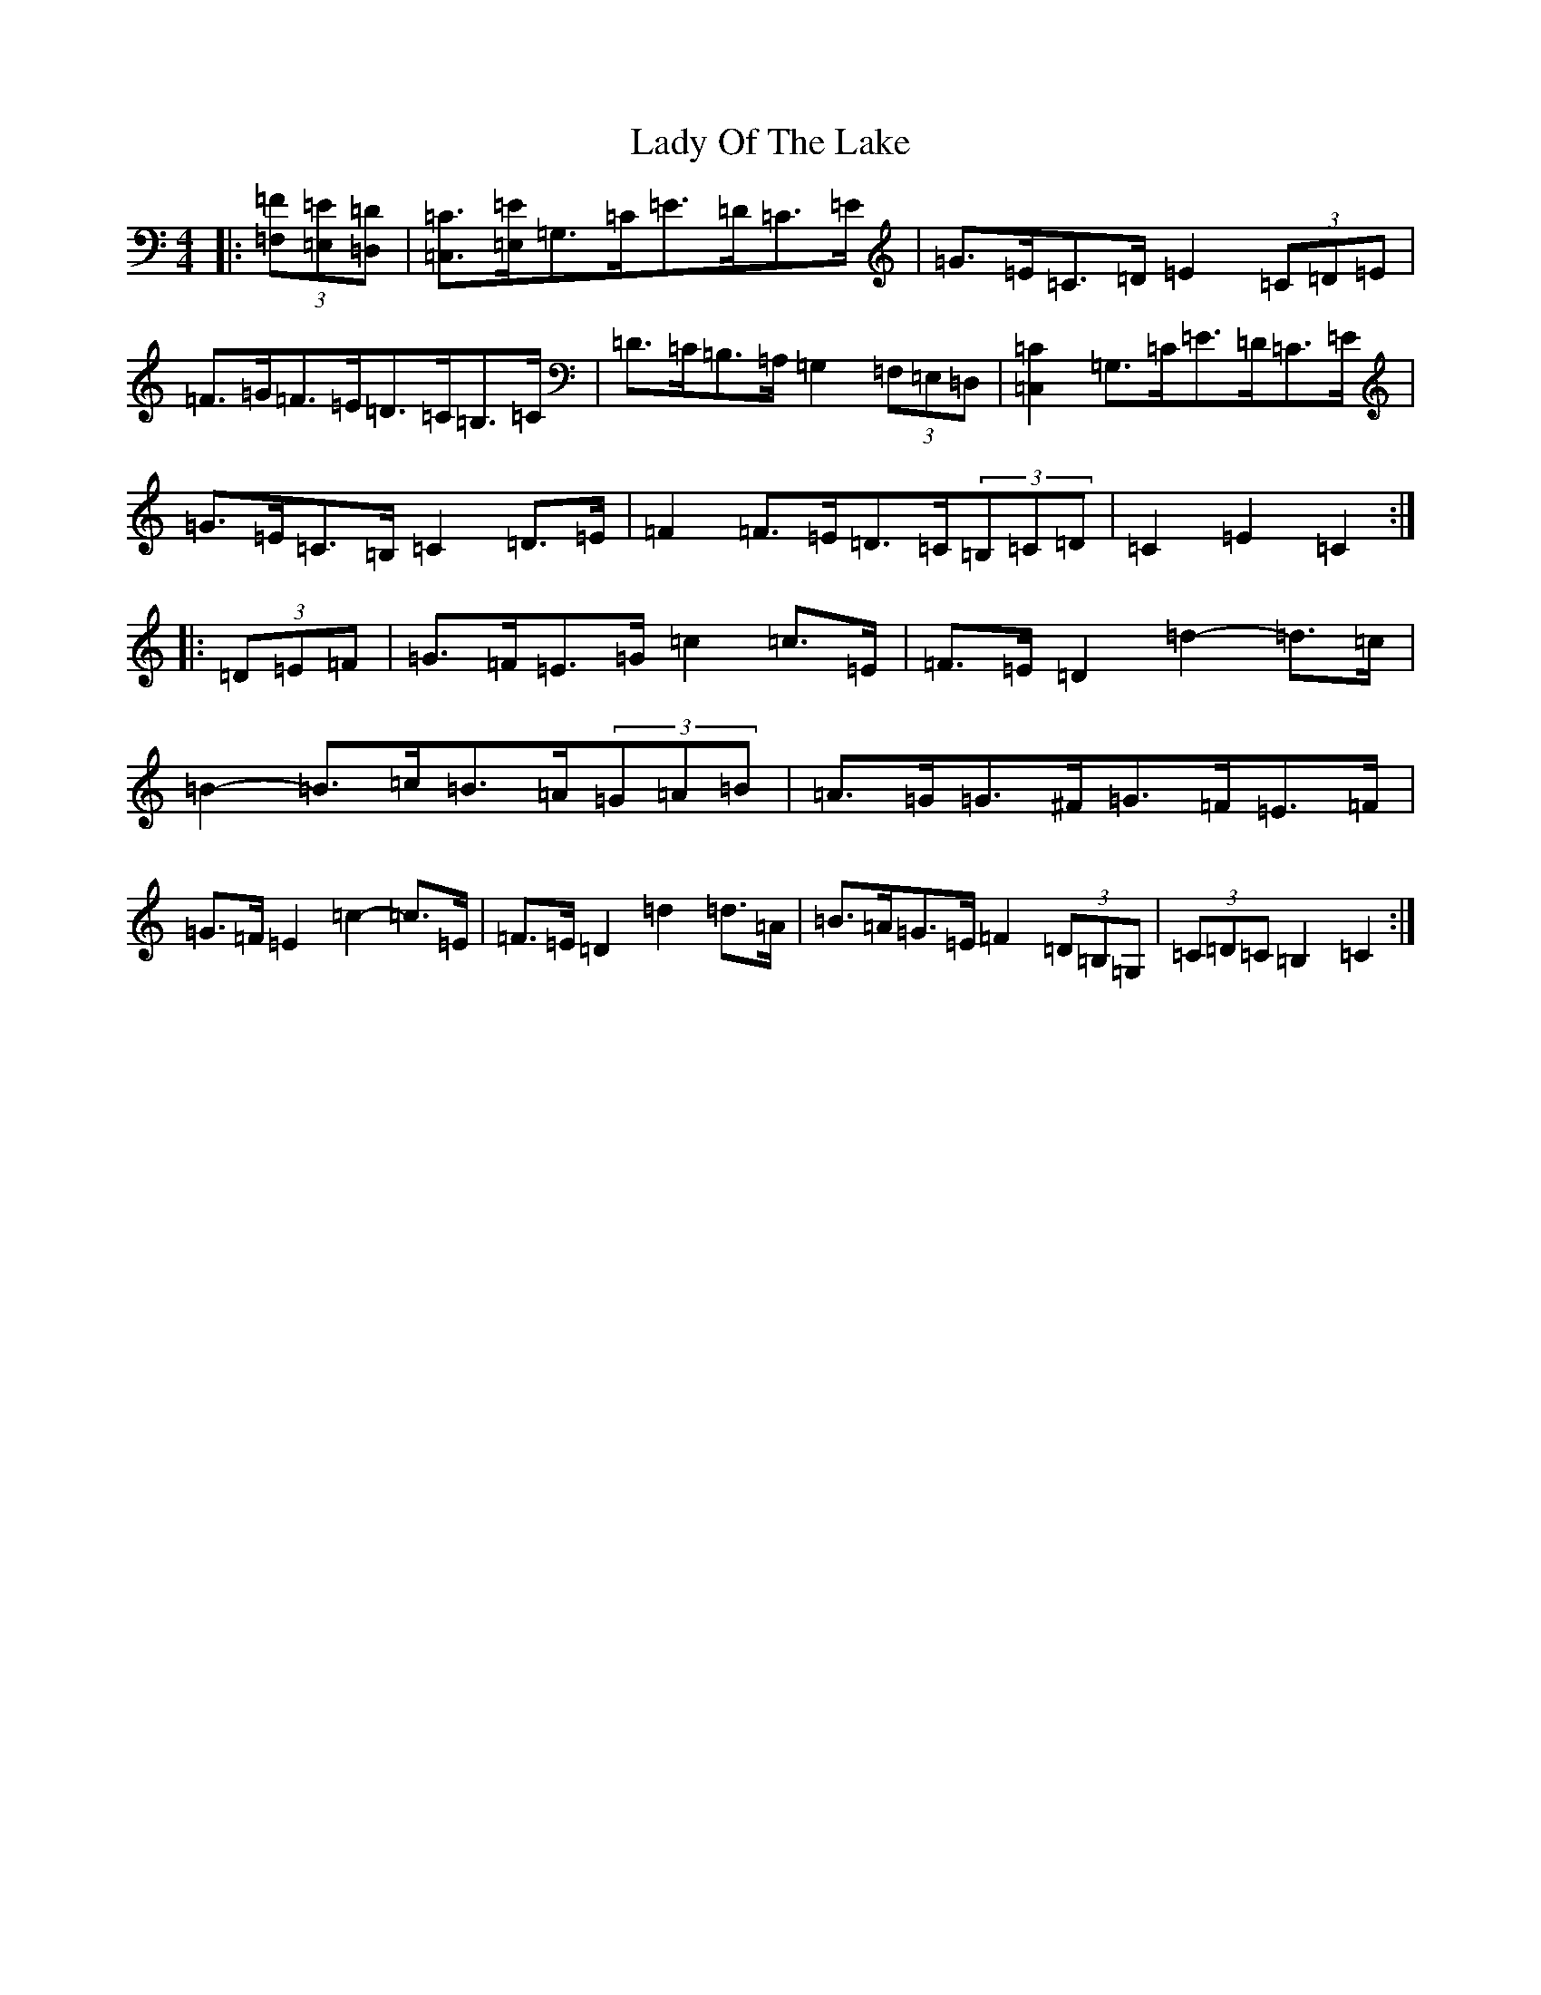 X: 11939
T: Lady Of The Lake
S: https://thesession.org/tunes/12197#setting21627
Z: G Major
R: barndance
M: 4/4
L: 1/8
K: C Major
|:(3[=F,=F][=E,=E][=D,=D]|[=C,=C]>[=E,=E]=G,>=C=E>=D=C>=E|=G>=E=C>=D=E2(3=C=D=E|=F>=G=F>=E=D>=C=B,>=C|=D>=C=B,>=A,=G,2(3=F,=E,=D,|[=C,2=C2]=G,>=C=E>=D=C>=E|=G>=E=C>=B,=C2=D>=E|=F2=F>=E=D>=C(3=B,=C=D|=C2=E2=C2:||:(3=D=E=F|=G>=F=E>=G=c2=c>=E|=F>=E=D2=d2-=d>=c|=B2-=B>=c=B>=A(3=G=A=B|=A>=G=G>^F=G>=F=E>=F|=G>=F=E2=c2-=c>=E|=F>=E=D2=d2=d>=A|=B>=A=G>=E=F2(3=D=B,=G,|(3=C=D=C=B,2=C2:|